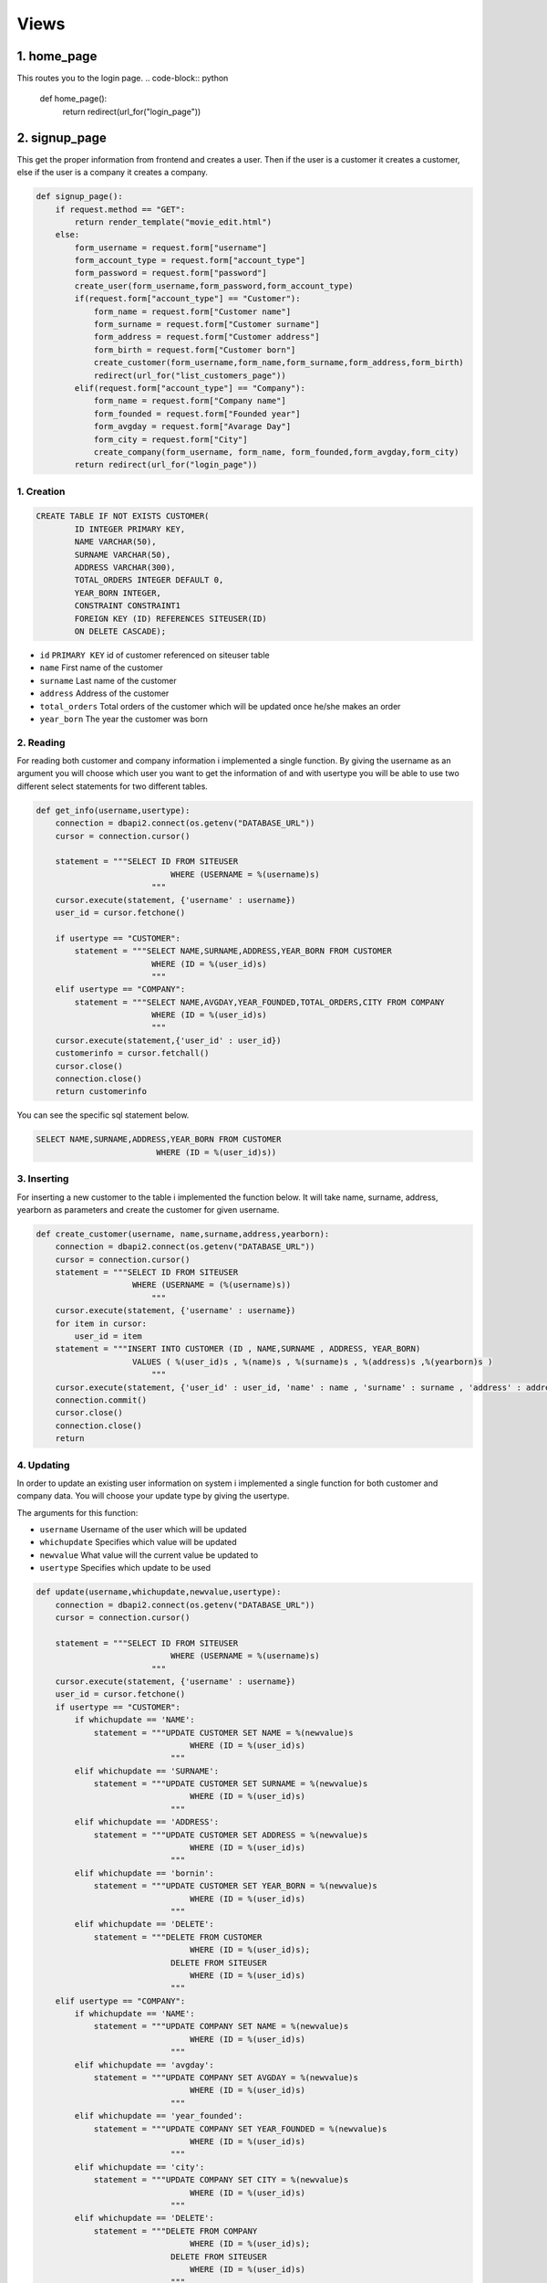 Views
===================================

**************
1. home_page
**************

This routes you to the login page.
.. code-block:: python

	def home_page():
	    return redirect(url_for("login_page"))

**************
2. signup_page
**************

This get the proper information from frontend and creates a user. Then if the user is a customer it creates a customer, else if the user is a company it creates a company.

.. code-block:: python

	def signup_page():
	    if request.method == "GET":
		return render_template("movie_edit.html")
	    else:
		form_username = request.form["username"]
		form_account_type = request.form["account_type"]
		form_password = request.form["password"]
		create_user(form_username,form_password,form_account_type)
		if(request.form["account_type"] == "Customer"):
		    form_name = request.form["Customer name"]
		    form_surname = request.form["Customer surname"]
		    form_address = request.form["Customer address"]
		    form_birth = request.form["Customer born"]
		    create_customer(form_username,form_name,form_surname,form_address,form_birth)
		    redirect(url_for("list_customers_page"))
		elif(request.form["account_type"] == "Company"):
		    form_name = request.form["Company name"]
		    form_founded = request.form["Founded year"]
		    form_avgday = request.form["Avarage Day"]
		    form_city = request.form["City"]
		    create_company(form_username, form_name, form_founded,form_avgday,form_city)
		return redirect(url_for("login_page"))

1. Creation
~~~~~~~~~~~~~~~~~~~~~~~~

.. code-block:: sql

                    CREATE TABLE IF NOT EXISTS CUSTOMER(
                            ID INTEGER PRIMARY KEY,
                            NAME VARCHAR(50),
                            SURNAME VARCHAR(50),
                            ADDRESS VARCHAR(300),
                            TOTAL_ORDERS INTEGER DEFAULT 0,
                            YEAR_BORN INTEGER,
                            CONSTRAINT CONSTRAINT1
                            FOREIGN KEY (ID) REFERENCES SITEUSER(ID)
                            ON DELETE CASCADE);

* ``id`` ``PRIMARY KEY`` id of customer referenced on siteuser table
* ``name``	First name of the customer
* ``surname``	Last name of the customer
* ``address``	Address of the customer
* ``total_orders``	Total orders of the customer which will be updated once he/she makes an order 
* ``year_born``	The year the customer was born



2. Reading 
~~~~~~~~~~~~~~~~~~~~~~~~

For reading both customer and company information i implemented a single function. By giving the username as an argument you will choose which user you want to get the information of and with usertype you will be able to use two different select statements for two different tables.

.. code-block:: python

    def get_info(username,usertype):
        connection = dbapi2.connect(os.getenv("DATABASE_URL"))
        cursor = connection.cursor()
        
        statement = """SELECT ID FROM SITEUSER
                                WHERE (USERNAME = %(username)s)           
                            """
        cursor.execute(statement, {'username' : username})
        user_id = cursor.fetchone()
        
        if usertype == "CUSTOMER":
            statement = """SELECT NAME,SURNAME,ADDRESS,YEAR_BORN FROM CUSTOMER
                            WHERE (ID = %(user_id)s)        
                            """
        elif usertype == "COMPANY":
            statement = """SELECT NAME,AVGDAY,YEAR_FOUNDED,TOTAL_ORDERS,CITY FROM COMPANY
                            WHERE (ID = %(user_id)s)        
                            """
        cursor.execute(statement,{'user_id' : user_id})
        customerinfo = cursor.fetchall()
        cursor.close()
        connection.close()
        return customerinfo

You can see the specific sql statement below.

.. code-block:: sql

    SELECT NAME,SURNAME,ADDRESS,YEAR_BORN FROM CUSTOMER
                             WHERE (ID = %(user_id)s))
	
3. Inserting
~~~~~~~~~~~~~~~~~~~~~~~~

For inserting a new customer to the table i implemented the function below. It will take name, surname, address, yearborn as parameters and create the customer for given username.

.. code-block:: python

    def create_customer(username, name,surname,address,yearborn):
        connection = dbapi2.connect(os.getenv("DATABASE_URL"))
        cursor = connection.cursor()
        statement = """SELECT ID FROM SITEUSER
                        WHERE (USERNAME = (%(username)s))           
                            """
        cursor.execute(statement, {'username' : username})
        for item in cursor:
            user_id = item
        statement = """INSERT INTO CUSTOMER (ID , NAME,SURNAME , ADDRESS, YEAR_BORN)
                        VALUES ( %(user_id)s , %(name)s , %(surname)s , %(address)s ,%(yearborn)s )            
                            """
        cursor.execute(statement, {'user_id' : user_id, 'name' : name , 'surname' : surname , 'address' : address , 'yearborn' : yearborn })
        connection.commit()
        cursor.close()
        connection.close()
        return

			
4. Updating 
~~~~~~~~~~~~~~~~~~~~~~~~

In order to update an existing user information on system i implemented a single function for both customer and company data. You will choose your update type by giving the usertype.

The arguments for this function: 

* ``username``  Username of the user which will be updated
* ``whichupdate``	Specifies which value will be updated
* ``newvalue``	What value will the current value be updated to
* ``usertype``	Specifies which update to be used

.. code-block:: python
	
    def update(username,whichupdate,newvalue,usertype):
        connection = dbapi2.connect(os.getenv("DATABASE_URL"))
        cursor = connection.cursor()
        
        statement = """SELECT ID FROM SITEUSER
                                WHERE (USERNAME = %(username)s)           
                            """
        cursor.execute(statement, {'username' : username})
        user_id = cursor.fetchone()
        if usertype == "CUSTOMER":
            if whichupdate == 'NAME':
                statement = """UPDATE CUSTOMER SET NAME = %(newvalue)s
                                    WHERE (ID = %(user_id)s)
                                """
            elif whichupdate == 'SURNAME':
                statement = """UPDATE CUSTOMER SET SURNAME = %(newvalue)s
                                    WHERE (ID = %(user_id)s)
                                """
            elif whichupdate == 'ADDRESS':
                statement = """UPDATE CUSTOMER SET ADDRESS = %(newvalue)s
                                    WHERE (ID = %(user_id)s)
                                """
            elif whichupdate == 'bornin':
                statement = """UPDATE CUSTOMER SET YEAR_BORN = %(newvalue)s
                                    WHERE (ID = %(user_id)s)
                                """
            elif whichupdate == 'DELETE':
                statement = """DELETE FROM CUSTOMER
                                    WHERE (ID = %(user_id)s);
                                DELETE FROM SITEUSER
                                    WHERE (ID = %(user_id)s)
                                """
        elif usertype == "COMPANY":
            if whichupdate == 'NAME':
                statement = """UPDATE COMPANY SET NAME = %(newvalue)s
                                    WHERE (ID = %(user_id)s)
                                """
            elif whichupdate == 'avgday':
                statement = """UPDATE COMPANY SET AVGDAY = %(newvalue)s
                                    WHERE (ID = %(user_id)s)
                                """
            elif whichupdate == 'year_founded':
                statement = """UPDATE COMPANY SET YEAR_FOUNDED = %(newvalue)s
                                    WHERE (ID = %(user_id)s)
                                """
            elif whichupdate == 'city':
                statement = """UPDATE COMPANY SET CITY = %(newvalue)s
                                    WHERE (ID = %(user_id)s)
                                """
            elif whichupdate == 'DELETE':
                statement = """DELETE FROM COMPANY
                                    WHERE (ID = %(user_id)s);
                                DELETE FROM SITEUSER
                                    WHERE (ID = %(user_id)s)
                                """
        
        cursor.execute(statement,{'newvalue' : newvalue ,'user_id' : user_id})
        connection.commit()
        cursor.close()
        connection.close()
        return
		
		
5. Deleting
~~~~~~~~~~~~~~~~~~~~~~~~

For deleting a customer from the system. The same function in update will be used and "whichupdate" argument "DELETE". Then, the following sql statement will be ran.

.. code-block:: sql

    DELETE FROM CUSTOMER
        WHERE (ID = %(user_id)s);
        DELETE FROM SITEUSER
        WHERE (ID = %(user_id)s)

The arguments for this function: 

* ``username``  Username of the user which will be updated
* ``whichupdate``	Specifies which value will be updated
* ``newvalue``	What value will the current value be updated to
* ``usertype``	Specifies which update to be used


.. code-block:: python

    def update(username,whichupdate,newvalue,usertype):
        connection = dbapi2.connect(os.getenv("DATABASE_URL"))
        cursor = connection.cursor()
        
        statement = """SELECT ID FROM SITEUSER
                                WHERE (USERNAME = %(username)s)           
                            """
        cursor.execute(statement, {'username' : username})
        user_id = cursor.fetchone()
        if usertype == "CUSTOMER":
            if whichupdate == 'NAME':
                statement = """UPDATE CUSTOMER SET NAME = %(newvalue)s
                                    WHERE (ID = %(user_id)s)
                                """
            elif whichupdate == 'SURNAME':
                statement = """UPDATE CUSTOMER SET SURNAME = %(newvalue)s
                                    WHERE (ID = %(user_id)s)
                                """
            elif whichupdate == 'ADDRESS':
                statement = """UPDATE CUSTOMER SET ADDRESS = %(newvalue)s
                                    WHERE (ID = %(user_id)s)
                                """
            elif whichupdate == 'bornin':
                statement = """UPDATE CUSTOMER SET YEAR_BORN = %(newvalue)s
                                    WHERE (ID = %(user_id)s)
                                """
            elif whichupdate == 'DELETE':
                statement = """DELETE FROM CUSTOMER
                                    WHERE (ID = %(user_id)s);
                                DELETE FROM SITEUSER
                                    WHERE (ID = %(user_id)s)
                                """
        elif usertype == "COMPANY":
            if whichupdate == 'NAME':
                statement = """UPDATE COMPANY SET NAME = %(newvalue)s
                                    WHERE (ID = %(user_id)s)
                                """
            elif whichupdate == 'avgday':
                statement = """UPDATE COMPANY SET AVGDAY = %(newvalue)s
                                    WHERE (ID = %(user_id)s)
                                """
            elif whichupdate == 'year_founded':
                statement = """UPDATE COMPANY SET YEAR_FOUNDED = %(newvalue)s
                                    WHERE (ID = %(user_id)s)
                                """
            elif whichupdate == 'city':
                statement = """UPDATE COMPANY SET CITY = %(newvalue)s
                                    WHERE (ID = %(user_id)s)
                                """
            elif whichupdate == 'DELETE':
                statement = """DELETE FROM COMPANY
                                    WHERE (ID = %(user_id)s);
                                DELETE FROM SITEUSER
                                    WHERE (ID = %(user_id)s)
                                """
        
        cursor.execute(statement,{'newvalue' : newvalue ,'user_id' : user_id})
        connection.commit()
        cursor.close()
        connection.close()
        return
	
****************
Company
****************
This table will hold company information and it will have a reference to siteuser table on id.

1. Creation
~~~~~~~~~~~~~~~~~~~~

.. code-block:: sql

    CREATE TABLE IF NOT EXISTS COMPANY(
             ID INTEGER PRIMARY KEY,
             NAME VARCHAR(40),
             AVGDAY INTEGER,
             YEAR_FOUNDED INTEGER,
             TOTAL_ORDERS INTEGER DEFAULT 0,
             CITY VARCHAR(40),
             CONSTRAINT CONSTRAINT1
                FOREIGN KEY (ID) REFERENCES SITEUSER(ID)
                ON DELETE CASCADE);

* ``id`` ``PRIMARY KEY`` id of company referenced on siteuser table
* ``name``	First name of the company
* ``avgday``	Avarage day for a company to deliver an order
* ``year_founded``	The year that the company was founded
* ``total_orders``	Total orders of the compant which will be updated once a customer makes an order from this specific company 
* ``city``	The city that this company is stationed on.


2. Reading
~~~~~~~~~~~~~~~~~~~~

For reading a companys information the same function used for customer will be used. Simply we will give "COMPANY" as the usertype.

Function arguments:  

* ``username``  Username of the user which we will get the information of
* ``usertype``	Specifies which select will be used

.. code-block:: python

    def get_info(username,usertype):
        connection = dbapi2.connect(os.getenv("DATABASE_URL"))
        cursor = connection.cursor()
        
        statement = """SELECT ID FROM SITEUSER
                                WHERE (USERNAME = %(username)s)           
                            """
        cursor.execute(statement, {'username' : username})
        user_id = cursor.fetchone()
        
        if usertype == "CUSTOMER":
            statement = """SELECT NAME,SURNAME,ADDRESS,YEAR_BORN FROM CUSTOMER
                            WHERE (ID = %(user_id)s)        
                            """
        elif usertype == "COMPANY":
            statement = """SELECT NAME,AVGDAY,YEAR_FOUNDED,TOTAL_ORDERS,CITY FROM COMPANY
                            WHERE (ID = %(user_id)s)        
                            """
        cursor.execute(statement,{'user_id' : user_id})
        customerinfo = cursor.fetchall()
        cursor.close()
        connection.close()
        return customerinfo

You can see the specific sql statement for this operation below.

.. code-block:: sql

    SELECT NAME,AVGDAY,YEAR_FOUNDED,TOTAL_ORDERS,CITY FROM COMPANY
                            WHERE (ID = %(user_id)s)  
	
	
3. Inserting
~~~~~~~~~~~~~~~~~~~~

For instering a new company to the system, I implemented a create_company function. This function will take following arguments and create a company for given username.

Function arguments: 

* ``username``  Username of the user which we will create a company for
* ``name``	The name of the new company
* ``year_founded``	The year that this new company was founded
* ``avgday``	Avarage day for this new company to deliver an order
* ``city``	The city that this new company is stationed at 

.. code-block:: python

    def create_company(username, name, year_founded,avgday,city):
        connection = dbapi2.connect(os.getenv("DATABASE_URL"))
        cursor = connection.cursor()
        statement = """SELECT ID FROM SITEUSER
                        WHERE (USERNAME = (%(username)s))           
                            """
        cursor.execute(statement, {'username' : username})
        for item in cursor:
            user_id = item
        statement = """INSERT INTO COMPANY (ID , NAME , YEAR_FOUNDED, AVGDAY, CITY)
                        VALUES ( %(user_id)s , %(name)s , %(year_founded)s , %(avgday)s , %(city)s )            
                            """
        cursor.execute(statement, {'user_id' : user_id, 'name' : name , 'year_founded' : year_founded ,  'avgday':avgday, 'city' : city })
        connection.commit()
        cursor.close()
        connection.close()
        return

You can see the specific sql statement for this operation below.

.. code-block:: sql

    INSERT INTO COMPANY (ID , NAME , YEAR_FOUNDED, AVGDAY, CITY)
                 VALUES ( %(user_id)s , %(name)s , %(year_founded)s , %(avgday)s , %(city)s ) 

4. Updating
~~~~~~~~~~~~~~~~~~~~

In order to update an existing user information on system i implemented a single function for both customer and company data. You will choose your update type by giving the usertype. For this specific update you will set usertype "COMPANY".

The arguments for this function: 

* ``username``  Username of the user which will be updated
* ``whichupdate``	Specifies which value will be updated
* ``newvalue``	What value will the current value be updated to
* ``usertype``	Specifies which update to be used

.. code-block:: python
	
    def update(username,whichupdate,newvalue,usertype):
        connection = dbapi2.connect(os.getenv("DATABASE_URL"))
        cursor = connection.cursor()
        
        statement = """SELECT ID FROM SITEUSER
                                WHERE (USERNAME = %(username)s)           
                            """
        cursor.execute(statement, {'username' : username})
        user_id = cursor.fetchone()
        if usertype == "CUSTOMER":
            if whichupdate == 'NAME':
                statement = """UPDATE CUSTOMER SET NAME = %(newvalue)s
                                    WHERE (ID = %(user_id)s)
                                """
            elif whichupdate == 'SURNAME':
                statement = """UPDATE CUSTOMER SET SURNAME = %(newvalue)s
                                    WHERE (ID = %(user_id)s)
                                """
            elif whichupdate == 'ADDRESS':
                statement = """UPDATE CUSTOMER SET ADDRESS = %(newvalue)s
                                    WHERE (ID = %(user_id)s)
                                """
            elif whichupdate == 'bornin':
                statement = """UPDATE CUSTOMER SET YEAR_BORN = %(newvalue)s
                                    WHERE (ID = %(user_id)s)
                                """
            elif whichupdate == 'DELETE':
                statement = """DELETE FROM CUSTOMER
                                    WHERE (ID = %(user_id)s);
                                DELETE FROM SITEUSER
                                    WHERE (ID = %(user_id)s)
                                """
        elif usertype == "COMPANY":
            if whichupdate == 'NAME':
                statement = """UPDATE COMPANY SET NAME = %(newvalue)s
                                    WHERE (ID = %(user_id)s)
                                """
            elif whichupdate == 'avgday':
                statement = """UPDATE COMPANY SET AVGDAY = %(newvalue)s
                                    WHERE (ID = %(user_id)s)
                                """
            elif whichupdate == 'year_founded':
                statement = """UPDATE COMPANY SET YEAR_FOUNDED = %(newvalue)s
                                    WHERE (ID = %(user_id)s)
                                """
            elif whichupdate == 'city':
                statement = """UPDATE COMPANY SET CITY = %(newvalue)s
                                    WHERE (ID = %(user_id)s)
                                """
            elif whichupdate == 'DELETE':
                statement = """DELETE FROM COMPANY
                                    WHERE (ID = %(user_id)s);
                                DELETE FROM SITEUSER
                                    WHERE (ID = %(user_id)s)
                                """
        
        cursor.execute(statement,{'newvalue' : newvalue ,'user_id' : user_id})
        connection.commit()
        cursor.close()
        connection.close()
        return
		
		

5. Deleting
~~~~~~~~~~~~~~~~~~~~

For deleting a customer from the system. The same function in update will be used and "whichupdate" argument "DELETE". Then, the following sql statement will be ran.

.. code-block:: sql

    DELETE FROM COMPANY
        WHERE (ID = %(user_id)s);
        DELETE FROM SITEUSER
        WHERE (ID = %(user_id)s)

The arguments for this function: 

* ``username``  Username of the user which will be updated
* ``whichupdate``	Specifies which value will be updated
* ``newvalue``	What value will the current value be updated to
* ``usertype``	Specifies which update to be used


.. code-block:: python

    def update(username,whichupdate,newvalue,usertype):
        connection = dbapi2.connect(os.getenv("DATABASE_URL"))
        cursor = connection.cursor()
        
        statement = """SELECT ID FROM SITEUSER
                                WHERE (USERNAME = %(username)s)           
                            """
        cursor.execute(statement, {'username' : username})
        user_id = cursor.fetchone()
        if usertype == "CUSTOMER":
            if whichupdate == 'NAME':
                statement = """UPDATE CUSTOMER SET NAME = %(newvalue)s
                                    WHERE (ID = %(user_id)s)
                                """
            elif whichupdate == 'SURNAME':
                statement = """UPDATE CUSTOMER SET SURNAME = %(newvalue)s
                                    WHERE (ID = %(user_id)s)
                                """
            elif whichupdate == 'ADDRESS':
                statement = """UPDATE CUSTOMER SET ADDRESS = %(newvalue)s
                                    WHERE (ID = %(user_id)s)
                                """
            elif whichupdate == 'bornin':
                statement = """UPDATE CUSTOMER SET YEAR_BORN = %(newvalue)s
                                    WHERE (ID = %(user_id)s)
                                """
            elif whichupdate == 'DELETE':
                statement = """DELETE FROM CUSTOMER
                                    WHERE (ID = %(user_id)s);
                                DELETE FROM SITEUSER
                                    WHERE (ID = %(user_id)s)
                                """
        elif usertype == "COMPANY":
            if whichupdate == 'NAME':
                statement = """UPDATE COMPANY SET NAME = %(newvalue)s
                                    WHERE (ID = %(user_id)s)
                                """
            elif whichupdate == 'avgday':
                statement = """UPDATE COMPANY SET AVGDAY = %(newvalue)s
                                    WHERE (ID = %(user_id)s)
                                """
            elif whichupdate == 'year_founded':
                statement = """UPDATE COMPANY SET YEAR_FOUNDED = %(newvalue)s
                                    WHERE (ID = %(user_id)s)
                                """
            elif whichupdate == 'city':
                statement = """UPDATE COMPANY SET CITY = %(newvalue)s
                                    WHERE (ID = %(user_id)s)
                                """
            elif whichupdate == 'DELETE':
                statement = """DELETE FROM COMPANY
                                    WHERE (ID = %(user_id)s);
                                DELETE FROM SITEUSER
                                    WHERE (ID = %(user_id)s)
                                """
        
        cursor.execute(statement,{'newvalue' : newvalue ,'user_id' : user_id})
        connection.commit()
        cursor.close()
        connection.close()
        return
	
****************
Myorder
****************

This is the table for holding order information. The orders will be created by customers. Then, both customers and companies will see the orders in their allowed manner.

1. Creation
~~~~~~~~~~~~~~~~~~~~


.. code-block:: sql
	
    CREATE TABLE IF NOT EXISTS MYORDER(
        ORDER_ID SERIAL PRIMARY KEY,
        CUSTOMER_ID INTEGER,
        COMPANY_ID INTEGER,
        ORDER_DATE DATE NOT NULL DEFAULT CURRENT_DATE,
        ITEM VARCHAR(100),
        HOW_MANY INTEGER,
        CONSTRAINT CONSTRAINT1
            FOREIGN KEY (CUSTOMER_ID) REFERENCES SITEUSER(ID)
            ON DELETE CASCADE,
        CONSTRAINT CONSTRAINT2
            FOREIGN KEY (COMPANY_ID) REFERENCES SITEUSER(ID)
            ON DELETE CASCADE);

* ``order_id`` ``PRIMARY KEY`` id of the order
* ``customer_id``	Id of the customer who made the order, it is referenced from Customer table
* ``company_id``	Id of the company who received the order, it is referenced from Customer table
* ``order_date``	Date the order was created
* ``item``	The item that was ordered
* ``how_many``	How many of the given item was ordered

2. Reading
~~~~~~~~~~~~~~~~~~~~

For getting order information following function was implemented. Since, we have different user dashboard and we want list the orders in  a different way, I added usertype as an argument to this function. If the user is a customer the orders he/she made will be listed and if the user is a company the orders which were made from that specific company will be listed.

Function arguments:

* ``username``  Username of the user whose related orders will be listed
* ``usertype``	For specifiying the listing difference

.. code-block:: python

    def get_orders(username,usertype):
        connection = dbapi2.connect(os.getenv("DATABASE_URL"))
        cursor = connection.cursor()
        
        statement = """SELECT ID FROM SITEUSER
                                WHERE (USERNAME = %(username)s)           
                            """
        cursor.execute(statement, {'username' : username})
        user_id = cursor.fetchone()
        if usertype == "CUSTOMER":
            statement = """SELECT MYORDER.ORDER_ID, MYORDER.ORDER_DATE ,COMPANY.NAME, COMPANY.AVGDAY ,MYORDER.ITEM,MYORDER.HOW_MANY FROM COMPANY,MYORDER
                            WHERE (COMPANY.ID = MYORDER.COMPANY_ID) AND (MYORDER.CUSTOMER_ID = %(user_id)s)     
                            """
        elif usertype == "COMPANY":
            statement = """SELECT
                            MYORDER.ORDER_ID, MYORDER.ORDER_DATE ,MYORDER.ITEM, COMPANY.AVGDAY, CUSTOMER.ADDRESS , MYORDER.HOW_MANY 
                            FROM
                            COMPANY INNER JOIN MYORDER
                            ON (COMPANY.ID = MYORDER.COMPANY_ID) AND (MYORDER.COMPANY_ID = %(user_id)s)
                            INNER JOIN CUSTOMER
                            ON (CUSTOMER.ID = MYORDER.CUSTOMER_ID) 
                            """
        cursor.execute(statement ,{'user_id' : user_id} )
        orders = cursor.fetchall()
        cursor.close()
        connection.close()
        return orders
	
3. Inserting
~~~~~~~~~~~~~~~~~~~~

When a customer creates an order this function below will be called. Then with the proper parameters an order will be created linked to the that user. 

.. code-block:: python

    def create_order(username,company_id,item,howmany):
        connection = dbapi2.connect(os.getenv("DATABASE_URL"))
        cursor = connection.cursor()
        
        statement = """SELECT ID FROM SITEUSER
                                WHERE (USERNAME = %(username)s)           
                            """
        cursor.execute(statement, {'username' : username})
        user_id = cursor.fetchone()
        for item in cursor:
            user_id = item
        statement = """INSERT INTO MYORDER (CUSTOMER_ID , COMPANY_ID , ITEM ,HOW_MANY)
                        VALUES ( %(customer_id)s , %(company_id)s , %(item)s ,%(howmany)s);
                        UPDATE CUSTOMER SET TOTAL_ORDERS = TOTAL_ORDERS + 1
                        WHERE ID = %(customer_id)s;
                        UPDATE COMPANY SET TOTAL_ORDERS = TOTAL_ORDERS + 1
                        WHERE ID = %(company_id)s
                            """
        cursor.execute(statement, {'customer_id' : user_id, 'company_id' : company_id , 'item' : item, 'howmany' : howmany  })
        connection.commit()
        cursor.close()
        connection.close()

4. Updating
~~~~~~~~~~~~~~~~~~~~

In our system a customers can update the item that they ordered. By doing they will cause the calling of this following function. Then the value of the item will be updated with the new value. 

Function arguments:

* ``id_todelete``  Id of the order that will be updated
* ``newvalue``	What value the attribute will be updated to

.. code-block:: python

    def update_order(id_todelete,newvalue):
        connection = dbapi2.connect(os.getenv("DATABASE_URL"))
        cursor = connection.cursor()
        
        statement = """UPDATE MYORDER SET ITEM = %(newvalue)s
                        WHERE ( ORDER_ID = (%(id_todelete)s) )           
                            """
                            
        cursor.execute(statement, {'id_todelete' : id_todelete , 'newvalue' : newvalue})
        connection.commit()
        cursor.close()
        connection.close()
        return

5. Deleting
~~~~~~~~~~~~~~~~~~~~

In order to delete a order, i implemented this function below. The id which is given as parameter of an order will be deleted. 

Function arguments:

* ``id_todelete``  Id of the order that will be deleted

.. code-block:: python

    def delete_order(id_todelete):
        connection = dbapi2.connect(os.getenv("DATABASE_URL"))
        cursor = connection.cursor()
        
        statement = """DELETE FROM MYORDER
                        WHERE ( ORDER_ID = (%(id_todelete)s) )           
                            """
                            
        cursor.execute(statement, {'id_todelete' : id_todelete})
        connection.commit()
        cursor.close()
        connection.close()
        return

********************
Extra Tables
********************

	
****************
Siteuser
****************

This is the table for holding user information like username, password and account type.

1. Creation
~~~~~~~~~~~~~~~~~~~~

.. code-block:: sql
	
    CREATE TABLE IF NOT EXISTS SITEUSER(
              ID SERIAL PRIMARY KEY,
              USERNAME VARCHAR(40),
              PASSWORD VARCHAR(100),
              USERTYPE VARCHAR(10));

* ``id`` ``PRIMARY KEY`` Id of the user
* ``username``	Username of the user
* ``password``	Password of the user
* ``usertype``	Account type of the user

2. Reading
~~~~~~~~~~~~~~~~~~~~

This function will be called to get the id of the user with username.

Function arguments:

* ``username``  Username of the user whose user_id will be returned.

.. code-block:: python

    def get_user(username):
        connection = dbapi2.connect(os.getenv("DATABASE_URL"))
        cursor = connection.cursor()
        
        statement = """SELECT PASSWORD , USERTYPE FROM SITEUSER
                                WHERE (USERNAME = %(username)s)           
                            """
        cursor.execute(statement, {'username' : username})
        user = cursor.fetchone()
        cursor.close()
        connection.close()
        return user
	
3. Inserting
~~~~~~~~~~~~~~~~~~~~

This function will be used to create a user after signup. 

.. code-block:: python

    def create_user(username,password,account_type):
        connection = dbapi2.connect(os.getenv("DATABASE_URL"))
        cursor = connection.cursor()
        
        statement = """INSERT INTO SITEUSER (USERNAME , PASSWORD , USERTYPE)
                        VALUES ( %s , %s , %s )            
                            """
        cursor.execute(statement, (username,password,account_type))
        connection.commit()
        cursor.close()
        connection.close()
        return


4. Deleting
~~~~~~~~~~~~~~~~~~~~

In order to delete a user, i implemented this function below. The id which is given as parameter of a user will be deleted. 

Function arguments:

* ``id_todelete``  Id of the order that will be deleted

.. code-block:: python

    def delete_user(id_todelete):
        connection = dbapi2.connect(os.getenv("DATABASE_URL"))
        cursor = connection.cursor()
        
        statement = """DELETE FROM SITEUSER
                        WHERE ( ID = (%(id_todelete)s) )           
                            """
                            
        cursor.execute(statement, {'id_todelete' : id_todelete})
        connection.commit()
        cursor.close()
        connection.close()
        return
